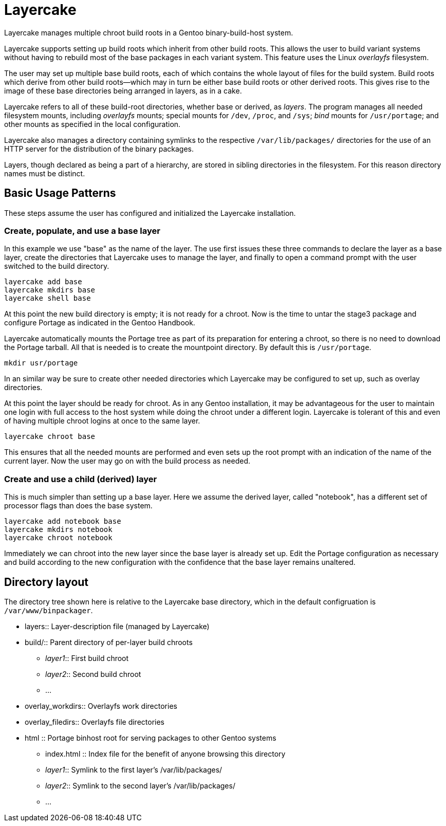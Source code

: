 = Layercake
Layercake manages multiple chroot build roots in a Gentoo binary-build-host system.

Layercake supports setting up build roots which inherit from other build roots. This allows
the user to build variant systems without having to rebuild most of the base packages in each
variant system.  This feature uses the Linux _overlayfs_ filesystem.

The user may set up multiple base build roots, each of which contains the whole layout of
files for the build system.  Build roots which derive from other build roots--which may in
turn be either base build roots or other derived roots.  This gives rise to the image of
these base directories being arranged in layers, as in a cake.

Layercake refers to all of these build-root directories, whether base or derived, as
_layers_.  The program manages all needed filesystem mounts, including _overlayfs_ mounts;
special mounts for `/dev`, `/proc`, and `/sys`; _bind_ mounts for `/usr/portage`; and other
mounts as specified in the local configuration.

Layercake also manages a directory containing symlinks to the respective
`/var/lib/packages/` directories for the use of an HTTP server for the distribution of the
binary packages.

Layers, though declared as being a part of a hierarchy, are stored in sibling directories in
the filesystem.  For this reason directory names must be distinct.

== Basic Usage Patterns

These steps assume the user has configured and initialized the Layercake installation.

=== Create, populate, and use a base layer

In this example we use "base" as the name of the layer.  The use first issues these three
commands to declare the layer as a base layer, create the directories that Layercake uses
to manage the layer, and finally to open a command prompt with the user switched to the
build directory.

--------------------
layercake add base
layercake mkdirs base
layercake shell base
--------------------

At this point the new build directory is empty; it is not ready for a chroot.  Now is the
time to untar the stage3 package and configure Portage as indicated in the Gentoo Handbook.

Layercake automatically mounts the Portage tree as part of its preparation for entering a
chroot, so there is no need to download the Portage tarball.  All that is needed is to
create the mountpoint directory.  By default this is `/usr/portage`.

--------------------
mkdir usr/portage
--------------------

In an similar way be sure to create other needed directories which Layercake may be
configured to set up, such as overlay directories.

At this point the layer should be ready for chroot.  As in any Gentoo installation, it
may be advantageous for the user to maintain one login with full access to the host
system while doing the chroot under a different login.  Layercake is tolerant of this and
even of having multiple chroot logins at once to the same layer.

--------------------
layercake chroot base
--------------------

This ensures that all the needed mounts are performed and even sets up the root prompt
with an indication of the name of the current layer.  Now the user may go on with the
build process as needed.

=== Create and use a child (derived) layer

This is much simpler than setting up a base layer.  Here we assume the derived layer,
called "notebook", has a different set of processor flags than does the base system.

--------------------
layercake add notebook base
layercake mkdirs notebook
layercake chroot notebook
--------------------

Immediately we can chroot into the new layer since the base layer is already set up.
Edit the Portage configuration as necessary and build according to the new configuration
with the confidence that the base layer remains unaltered.

== Directory layout

The directory tree shown here is relative to the Layercake base directory, which in the
default configruation is `/var/www/binpackager`.

- layers:: Layer-description file (managed by Layercake)
- build/:: Parent directory of per-layer build chroots
* _layer1_:: First build chroot
* _layer2_:: Second build chroot
* ...
- overlay_workdirs:: Overlayfs work directories
- overlay_filedirs:: Overlayfs file directories
- html :: Portage binhost root for serving packages to other Gentoo systems
* index.html :: Index file for the benefit of anyone browsing this directory
* _layer1_:: Symlink to the first layer's /var/lib/packages/
* _layer2_:: Symlink to the second layer's /var/lib/packages/
* ...

